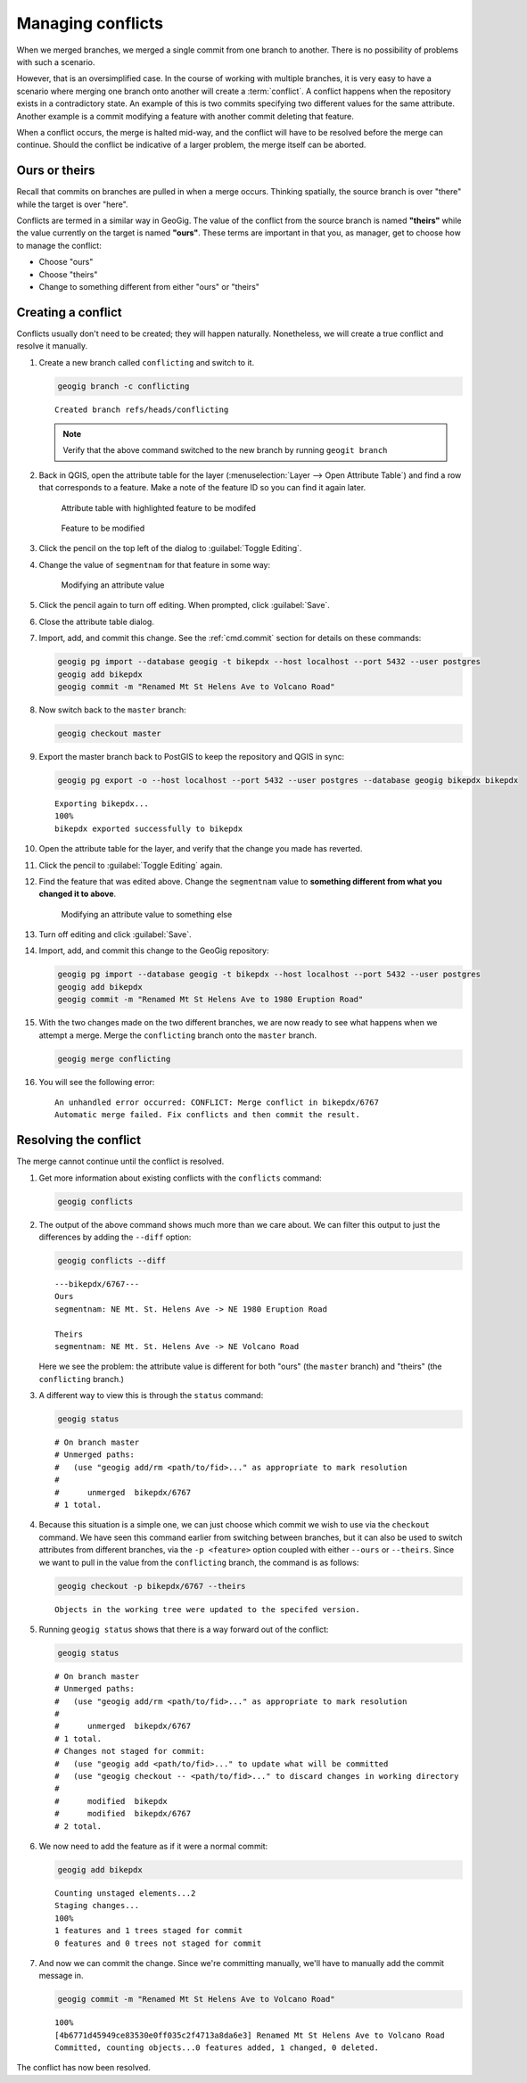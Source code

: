 .. _cmd.conflict:

Managing conflicts
==================

When we merged branches, we merged a single commit from one branch to another. There is no possibility of problems with such a scenario.

However, that is an oversimplified case. In the course of working with multiple branches, it is very easy to have a scenario where merging one branch onto another will create a :term:`conflict`. A conflict happens when the repository exists in a contradictory state. An example of this is two commits specifying two different values for the same attribute. Another example is a commit modifying a feature with another commit deleting that feature.

When a conflict occurs, the merge is halted mid-way, and the conflict will have to be resolved before the merge can continue. Should the conflict be indicative of a larger problem, the merge itself can be aborted.

Ours or theirs
--------------

Recall that commits on branches are pulled in when a merge occurs. Thinking spatially, the source branch is over "there" while the target is over "here".

.. todo:: Add figure

Conflicts are termed in a similar way in GeoGig. The value of the conflict from the source branch is named **"theirs"** while the value currently on the target is named **"ours"**. These terms are important in that you, as manager, get to choose how to manage the conflict:

* Choose "ours"
* Choose "theirs"
* Change to something different from either "ours" or "theirs"

Creating a conflict
-------------------

Conflicts usually don't need to be created; they will happen naturally. Nonetheless, we will create a true conflict and resolve it manually.

#. Create a new branch called ``conflicting`` and switch to it.

   .. code-block:: console

      geogig branch -c conflicting

   ::

      Created branch refs/heads/conflicting

   .. note:: Verify that the above command switched to the new branch by running ``geogit branch``

#. Back in QGIS, open the attribute table for the layer (:menuselection:`Layer --> Open Attribute Table`) and find a row that corresponds to a feature. Make a note of the feature ID so you can find it again later.

   .. figure:: img/conflict_tablebefore.png

      Attribute table with highlighted feature to be modifed

   .. figure:: img/conflict_feature.png

      Feature to be modified
 
#. Click the pencil on the top left of the dialog to :guilabel:`Toggle Editing`.

#. Change the value of ``segmentnam`` for that feature in some way:

   .. figure:: img/conflict_tablechange1.png

      Modifying an attribute value

#. Click the pencil again to turn off editing. When prompted, click :guilabel:`Save`.

#. Close the attribute table dialog.

#. Import, add, and commit this change. See the :ref:`cmd.commit` section for details on these commands:

   .. code-block:: console

      geogig pg import --database geogig -t bikepdx --host localhost --port 5432 --user postgres
      geogig add bikepdx
      geogig commit -m "Renamed Mt St Helens Ave to Volcano Road"

#. Now switch back to the ``master`` branch:

   .. code-block:: console

      geogig checkout master

#. Export the master branch back to PostGIS to keep the repository and QGIS in sync:

   .. code-block:: console

      geogig pg export -o --host localhost --port 5432 --user postgres --database geogig bikepdx bikepdx

   ::

      Exporting bikepdx...
      100%
      bikepdx exported successfully to bikepdx

#. Open the attribute table for the layer, and verify that the change you made has reverted.

   .. todo:: FYI, during testing, QGIS stopped refreshing properly, and I had to restart it.

#. Click the pencil to :guilabel:`Toggle Editing` again.

#. Find the feature that was edited above. Change the ``segmentnam`` value to **something different from what you changed it to above**.

   .. figure:: img/conflict_tablechange2.png

      Modifying an attribute value to something else

#. Turn off editing and click :guilabel:`Save`.

#. Import, add, and commit this change to the GeoGig repository:

   .. code-block:: console

      geogig pg import --database geogig -t bikepdx --host localhost --port 5432 --user postgres
      geogig add bikepdx
      geogig commit -m "Renamed Mt St Helens Ave to 1980 Eruption Road"

#. With the two changes made on the two different branches, we are now ready to see what happens when we attempt a merge. Merge the ``conflicting`` branch onto the ``master`` branch.

   .. code-block:: console

      geogig merge conflicting

#. You will see the following error:

   ::

      An unhandled error occurred: CONFLICT: Merge conflict in bikepdx/6767
      Automatic merge failed. Fix conflicts and then commit the result.

Resolving the conflict
----------------------

The merge cannot continue until the conflict is resolved.

#. Get more information about existing conflicts with the ``conflicts`` command:

   .. code-block:: console

      geogig conflicts

#. The output of the above command shows much more than we care about. We can filter this output to just the differences by adding the ``--diff`` option:

   .. code-block:: console

      geogig conflicts --diff

   ::

      ---bikepdx/6767---
      Ours
      segmentnam: NE Mt. St. Helens Ave -> NE 1980 Eruption Road

      Theirs
      segmentnam: NE Mt. St. Helens Ave -> NE Volcano Road

   Here we see the problem: the attribute value is different for both "ours" (the ``master`` branch) and "theirs" (the ``conflicting`` branch.)

#. A different way to view this is through the ``status`` command:

   .. code-block:: console

      geogig status

   ::

      # On branch master
      # Unmerged paths:
      #   (use "geogig add/rm <path/to/fid>..." as appropriate to mark resolution
      #
      #      unmerged  bikepdx/6767
      # 1 total.

#. Because this situation is a simple one, we can just choose which commit we wish to use via the ``checkout`` command. We have seen this command earlier from switching between branches, but it can also be used to switch attributes from different branches, via the ``-p <feature>`` option coupled with either ``--ours`` or ``--theirs``. Since we want to pull in the value from the ``conflicting`` branch, the command is as follows:

   .. code-block:: console

      geogig checkout -p bikepdx/6767 --theirs

   ::

      Objects in the working tree were updated to the specifed version.

#. Running ``geogig status`` shows that there is a way forward out of the conflict:

   .. code-block:: console

      geogig status

   ::

      # On branch master
      # Unmerged paths:
      #   (use "geogig add/rm <path/to/fid>..." as appropriate to mark resolution
      #
      #      unmerged  bikepdx/6767
      # 1 total.
      # Changes not staged for commit:
      #   (use "geogig add <path/to/fid>..." to update what will be committed
      #   (use "geogig checkout -- <path/to/fid>..." to discard changes in working directory
      #
      #      modified  bikepdx
      #      modified  bikepdx/6767
      # 2 total.
  
#. We now need to add the feature as if it were a normal commit:

   .. code-block:: console

      geogig add bikepdx

   ::

      Counting unstaged elements...2
      Staging changes...
      100%
      1 features and 1 trees staged for commit
      0 features and 0 trees not staged for commit

#. And now we can commit the change. Since we're committing manually, we'll have to manually add the commit message in.

   .. todo:: Is this true? Is there a better way to do this?

   .. code-block:: console

      geogig commit -m "Renamed Mt St Helens Ave to Volcano Road"

   ::

      100%
      [4b6771d45949ce83530e0ff035c2f4713a8da6e3] Renamed Mt St Helens Ave to Volcano Road
      Committed, counting objects...0 features added, 1 changed, 0 deleted.

The conflict has now been resolved.


